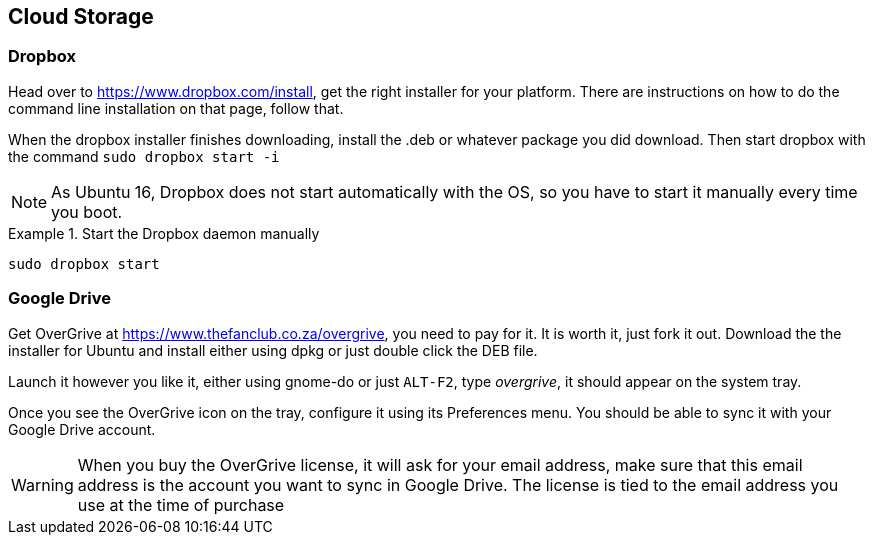 == Cloud Storage


=== Dropbox

Head over to
https://www.dropbox.com/install[https://www.dropbox.com/install], get
the right installer for your platform. There are instructions on how
to do the command line installation on that page, follow that.

When the dropbox installer finishes downloading, install the .deb or
whatever package you did download. Then start dropbox with the command
`sudo dropbox start -i`

NOTE: As Ubuntu 16, Dropbox does not start automatically with the OS, so
you have to start it manually every time you boot.

.Start the Dropbox daemon manually
====
....
sudo dropbox start
....
====

=== Google Drive

Get OverGrive at
https://www.thefanclub.co.za/overgrive[https://www.thefanclub.co.za/overgrive],
you need to pay for it. It is worth it, just fork it out. Download the
the installer for Ubuntu and install either using dpkg or just double
click the DEB file. 

Launch it however you like it, either using gnome-do or just `ALT-F2`,
type _overgrive_, it should appear on the system tray. 

Once you see the OverGrive icon on the tray, configure it using its
Preferences menu. You should be able to sync it with your Google
Drive account. 

WARNING: When you buy the OverGrive license, it will ask for your
email address, make sure that this email address is the account you
want to sync in Google Drive. The license is tied to the email address
you use at the time of purchase


